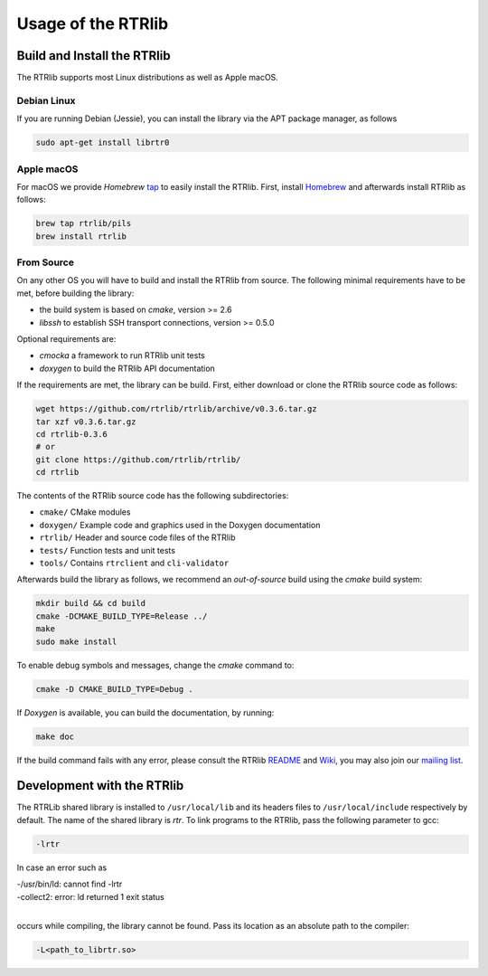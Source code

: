 .. _usage:

*******************
Usage of the RTRlib
*******************

.. _install:

Build and Install the RTRlib
============================

The RTRlib supports most Linux distributions as well as Apple macOS.

Debian Linux
------------

If you are running Debian (Jessie), you can install the library via the APT
package manager, as follows

.. code-block:: Bash

    sudo apt-get install librtr0

Apple macOS
-----------

For macOS we provide *Homebrew* tap_ to easily install the RTRlib.
First, install Homebrew_ and afterwards install RTRlib as follows:

.. code-block:: Bash

    brew tap rtrlib/pils
    brew install rtrlib

.. _Homebrew: http://brew.sh
.. _tap: https://github.com/rtrlib/homebrew-pils

From Source
-----------

On any other OS you will have to build and install the RTRlib from source.
The following minimal requirements have to be met, before building the library:

- the build system is based on `cmake`, version >= 2.6
- `libssh` to establish SSH transport connections, version >= 0.5.0

Optional requirements are:

- `cmocka` a framework to run RTRlib unit tests
- `doxygen` to build the RTRlib API documentation


If the requirements are met, the library can be build.
First, either download or clone the RTRlib source code as follows:

.. code-block:: Bash

    wget https://github.com/rtrlib/rtrlib/archive/v0.3.6.tar.gz
    tar xzf v0.3.6.tar.gz
    cd rtrlib-0.3.6
    # or
    git clone https://github.com/rtrlib/rtrlib/
    cd rtrlib

The contents of the RTRlib source code has the following subdirectories:

- ``cmake/``      CMake modules
- ``doxygen/``    Example code and graphics used in the Doxygen documentation
- ``rtrlib/``     Header and source code files of the RTRlib
- ``tests/``      Function tests and unit tests
- ``tools/``      Contains ``rtrclient`` and ``cli-validator``

Afterwards build the library as follows, we recommend an `out-of-source` build
using the `cmake` build system:

.. code-block:: Bash

    mkdir build && cd build
    cmake -DCMAKE_BUILD_TYPE=Release ../
    make
    sudo make install

To enable debug symbols and messages, change the `cmake` command to:

.. code-block:: Bash

    cmake -D CMAKE_BUILD_TYPE=Debug .

If `Doxygen` is available, you can build the documentation, by running:

.. code-block:: Bash

    make doc

If the build command fails with any error, please consult the RTRlib README_
and Wiki_, you may also join our `mailing list`_.

.. _README: https://github.com/rtrlib/rtrlib/
.. _Wiki: https://github.com/rtrlib/rtrlib/wiki
.. _mailing list: https://groups.google.com/forum/#!forum/rtrlib

Development with the RTRlib
===========================

The RTRLib shared library is installed to ``/usr/local/lib`` and its headers
files to ``/usr/local/include`` respectively by default.
The name of the shared library is `rtr`. To link programs to the RTRlib,
pass the following parameter to gcc:

.. code-block:: Bash

    -lrtr

In case an error such as

| -/usr/bin/ld: cannot find -lrtr
| -collect2: error: ld returned 1 exit status
|

occurs while compiling, the library cannot be found.
Pass its location as an absolute path to the compiler:

.. code-block:: Bash

    -L<path_to_librtr.so>
